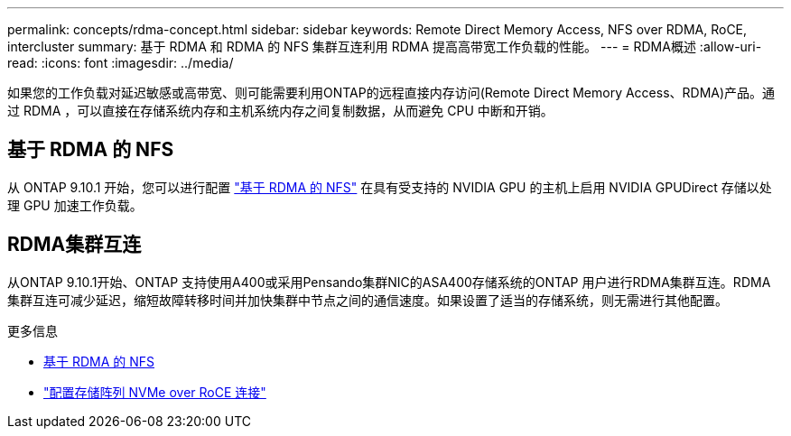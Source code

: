 ---
permalink: concepts/rdma-concept.html 
sidebar: sidebar 
keywords: Remote Direct Memory Access, NFS over RDMA, RoCE, intercluster 
summary: 基于 RDMA 和 RDMA 的 NFS 集群互连利用 RDMA 提高高带宽工作负载的性能。 
---
= RDMA概述
:allow-uri-read: 
:icons: font
:imagesdir: ../media/


[role="lead"]
如果您的工作负载对延迟敏感或高带宽、则可能需要利用ONTAP的远程直接内存访问(Remote Direct Memory Access、RDMA)产品。通过 RDMA ，可以直接在存储系统内存和主机系统内存之间复制数据，从而避免 CPU 中断和开销。



== 基于 RDMA 的 NFS

从 ONTAP 9.10.1 开始，您可以进行配置 link:../nfs-rdma/index.html["基于 RDMA 的 NFS"] 在具有受支持的 NVIDIA GPU 的主机上启用 NVIDIA GPUDirect 存储以处理 GPU 加速工作负载。



== RDMA集群互连

从ONTAP 9.10.1开始、ONTAP 支持使用A400或采用Pensando集群NIC的ASA400存储系统的ONTAP 用户进行RDMA集群互连。RDMA 集群互连可减少延迟，缩短故障转移时间并加快集群中节点之间的通信速度。如果设置了适当的存储系统，则无需进行其他配置。

.更多信息
* xref:../nfs-rdma/index.html[基于 RDMA 的 NFS]
* link:https://docs.netapp.com/us-en/e-series/config-linux/nvme-roce-configure-storage-connections-task.html["配置存储阵列 NVMe over RoCE 连接"^]


